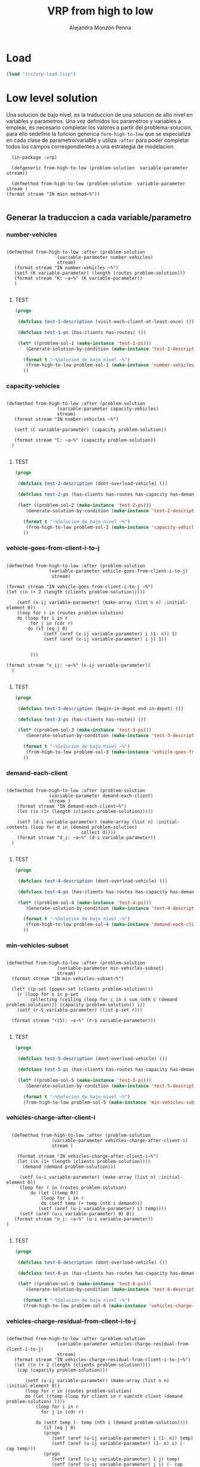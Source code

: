 #+TITLE: VRP from high to low
#+AUTHOR: Alejandra Monzon Penna


* Load
#+BEGIN_SRC lisp :results none
  (load "src/vrp-load.lisp")
#+END_SRC

* Low level solution

Una solucion de bajo nivel, es la traduccion de una solucion de alto nivel en variables y parametros. 
Una vez definidos los parametros y variables a emplear, es necesario completar los valores a partir del 
problema-solucion, para ello sedefine la funcion generica =form-high-to-low= que se especializa en cada
clase de parametro/variable y utiliza =:after= para poder completar todos los campos correspondientes a 
una estrategia de modelacion.

#+BEGIN_SRC lisp +n -r :results none :exports code :tangle ./src/vrp-from-high-to-low.lisp
      (in-package :vrp)

      (defgeneric from-high-to-low (problem-solution  variable-parameter stream))

      (defmethod from-high-to-low (problem-solution  variable-parameter stream )
	(format stream "IN main method~%"))

#+END_SRC

** Generar la traduccion a cada variable/parametro 
*** number-vehicles 

#+BEGIN_SRC lisp +n -r :results none :exports code :tangle ./src/vrp-from-high-to-low.lisp

    (defmethod from-high-to-low :after (problem-solution  
				       (variable-parameter number-vehicles)
				       stream) 
	   (format stream "IN number-vehicles ~%")
	   (setf (K variable-parameter) (length (routes problem-solution)))
	   (format stream "K: ~a~%" (K variable-parameter))
       )

#+END_SRC

***** TEST

#+BEGIN_SRC lisp :results output
  (progn

   (defclass test-1-description (visit-each-client-at-least-once) ())

   (defclass test-1-ps (has-clients has-routes) ())

   (let* ((problem-sol-1 (make-instance 'test-1-ps)))
	  (Generate-solution-by-condition (make-instance 'test-1-description) (make-instance 'basic-strategy) problem-sol-1 t)

     (format t "~%Solucion de bajo nivel ~%")
      (from-high-to-low problem-sol-1 (make-instance 'number-vehicles) t)
     ))

#+END_SRC

#+RESULTS:
: IN Main method
: IN visit-each-client-at-least-once
: clients: (1 2 3 4 5 6 7 8 9 10 11 12 13)
: routes: ((12 4 7 9 11 2) (5 3 6 1) (10) (8) (13))
: 
: Solucion de bajo nivel 
: IN number-vehicles 
: K: 5

*** capacity-vehicles 

#+BEGIN_SRC lisp +n -r :results none :exports code :tangle ./src/vrp-from-high-to-low.lisp

    (defmethod from-high-to-low :after (problem-solution 
				       (variable-parameter capacity-vehicles)
				       stream) 
	   (format stream "IN number-vehicles ~%")

	   (setf (C variable-parameter) (capacity problem-solution))

	   (format stream "C: ~a~%" (capacity problem-solution))
      )

#+END_SRC

***** TEST

#+BEGIN_SRC lisp :results output
  (progn

   (defclass test-2-description (dont-overload-vehicle) ())

   (defclass test-2-ps (has-clients has-routes has-capacity has-demand) ())

   (let* ((problem-sol-2 (make-instance 'test-2-ps)))
	  (Generate-solution-by-condition (make-instance 'test-2-description) (make-instance 'basic-strategy) problem-sol-2 t)

     (format t "~%Solucion de bajo nivel ~%")
      (from-high-to-low problem-sol-2 (make-instance 'capacity-vehicles) t)
     ))

#+END_SRC

#+RESULTS:
#+begin_example
IN Main method
IN dont-overload-vehicle
IN Main method
IN visit-each-client-at-least-once
clients: (1 2 3 4 5 6 7 8 9 10 11 12)
routes: ((11 7 6) (8 2 5 9) (4) (12) (3) (1) (10))
demands: (0 95 39 42 15 28 3 55 45 60 75 48 27)
values: (106 172 15 27 42 95 75)
max value: 172
capacity: 186

Solucion de bajo nivel 
IN number-vehicles 
C: 186
#+end_example

*** vehicle-goes-from-client-i-to-j 

#+BEGIN_SRC lisp +n -r :results none :exports code :tangle ./src/vrp-from-high-to-low.lisp

    (defmethod from-high-to-low :after (problem-solution  
				    (variable-parameter vehicle-goes-from-client-i-to-j)
				     stream) 

	(format stream "IN vehicle-goes-from-client-i-to-j ~%")
	(let ((n (+ 2 (length (clients problem-solution)))))

	    (setf (x-ij variable-parameter) (make-array (list n n) :initial-element 0))
	    (loop for r in (routes problem-solution)
		do (loop for i in r 
			 for j in (cdr r)
			do (if (eq j 0)
				  (setf (aref (x-ij variable-parameter) i (1- n)) 1)
				  (setf (aref (x-ij variable-parameter) i j) 1))


			 )))

	(format stream "x_ij: ~a~%" (x-ij variable-parameter))
      )

#+END_SRC

***** TEST

#+BEGIN_SRC lisp :cmdline results output
  (progn

   (defclass test-3-description (begin-in-depot end-in-depot) ())

   (defclass test-3-ps (has-clients has-routes) ())

   (let* ((problem-sol-3 (make-instance 'test-3-ps)))
	  (Generate-solution-by-condition (make-instance 'test-3-description) (make-instance 'basic-strategy) problem-sol-3 t)

     (format t "~%Solucion de bajo nivel ~%")
      (from-high-to-low problem-sol-3 (make-instance 'vehicle-goes-from-client-i-to-j) t)
     ))

#+END_SRC

#+RESULTS:
#+begin_example
IN Main method
IN  begin-end-in-depot
IN Main method
IN visit-each-client-at-least-once
clients: (1 2 3 4 5 6 7 8 9 10)
routes: ((4 9 7) (3 8) (5 10 2 6 1))
routes with depot: ((0 4 9 7 0) (0 3 8 0) (0 5 10 2 6 1 0))

Solucion de bajo nivel 
IN vehicle-goes-from-client-i-to-j 
x_ij: #2A((0 0 0 1 1 1 0 0 0 0 0)
          (1 0 0 0 0 0 0 0 0 0 0)
          (0 0 0 0 0 0 1 0 0 0 0)
          (0 0 0 0 0 0 0 0 1 0 0)
          (0 0 0 0 0 0 0 0 0 1 0)
          (0 0 0 0 0 0 0 0 0 0 1)
          (0 1 0 0 0 0 0 0 0 0 0)
          (1 0 0 0 0 0 0 0 0 0 0)
          (1 0 0 0 0 0 0 0 0 0 0)
          (0 0 0 0 0 0 0 1 0 0 0)
          (0 0 1 0 0 0 0 0 0 0 0))
#+end_example

*** demand-each-client

#+BEGIN_SRC lisp +n -r :results none :exports code :tangle ./src/vrp-from-high-to-low.lisp
    
	  (defmethod from-high-to-low :after (problem-solution  
					  (variable-parameter demand-each-client)
					  stream ) 
	      (format stream "IN demand-each-client~%")
	      (let ((n (1+ (length (clients problem-solution)))))
    
		  (setf (d-i variable-parameter) (make-array (list n) :initial-contents (loop for d in (demand problem-solution)
								  collect d))))
	      (format stream "d_i: ~a~%" (d-i variable-parameter))
	    )

#+END_SRC

***** TEST

#+BEGIN_SRC lisp :results output
  (progn

   (defclass test-4-description (dont-overload-vehicle) ())

   (defclass test-4-ps (has-clients has-routes has-capacity has-demand) ())

   (let* ((problem-sol-4 (make-instance 'test-4-ps)))
	  (Generate-solution-by-condition (make-instance 'test-4-description) (make-instance 'basic-strategy) problem-sol-4 t)

     (format t "~%Solucion de bajo nivel ~%")
      (from-high-to-low problem-sol-4 (make-instance 'demand-each-client) t)
     ))

#+END_SRC

#+RESULTS:
#+begin_example
IN Main method
IN dont-overload-vehicle
IN Main method
IN visit-each-client-at-least-once
clients: (1 2 3 4 5 6 7)
routes: ((3 2 5) (4) (1 6 7))
demands: (0 19 67 54 77 65 58 9)
values: (186 77 86)
max value: 186
capacity: 203

Solucion de bajo nivel 
IN demand-each-client
d_i: #(0 19 67 54 77 65 58 9)
#+end_example

*** min-vehicles-subset

#+BEGIN_SRC lisp +n -r :results none :exports code :tangle ./src/vrp-from-high-to-low.lisp

	(defmethod from-high-to-low :after (problem-solution  
					   (variable-parameter min-vehicles-subset)
					   stream)
	  (format stream "IN min-vehicles-subset~%")
    
	  (let* ((p-set (power-set (clients problem-solution)))
		(r (loop for s in p-set
			 collecting (ceiling (loop for c in s sum (nth c (demand problem-solution))) (capacity problem-solution)) )))
		(setf (r-S variable-parameter) (list p-set r)))

	  (format stream "r(S): ~a~%" (r-S variable-parameter)))

#+END_SRC

***** TEST

#+BEGIN_SRC lisp :results output
  (progn

   (defclass test-5-description (dont-overload-vehicle) ())

   (defclass test-5-ps (has-clients has-routes has-capacity has-demand) ())

   (let* ((problem-sol-5 (make-instance 'test-5-ps)))
	  (Generate-solution-by-condition (make-instance 'test-5-description) (make-instance 'basic-strategy) problem-sol-5 t)

     (format t "~%Solucion de bajo nivel ~%")
     (from-high-to-low problem-sol-5 (make-instance 'min-vehicles-subset) t)))

#+END_SRC

#+RESULTS:
#+begin_example
IN Main method
IN dont-overload-vehicle
IN Main method
IN visit-each-client-at-least-once
clients: (1 2)
routes: ((2 1))
demands: (0 55 44)
values: (99)
max value: 99
capacity: 114

Solucion de bajo nivel 
IN min-vehicles-subset
r(S): (((1 2) (1) (2) NIL) (1 1 1 0))
#+end_example

*** vehicles-charge-after-client-i

#+BEGIN_SRC lisp +n -r :results none :exports code :tangle ./src/vrp-from-high-to-low.lisp
    
       (defmethod from-high-to-low :after (problem-solution  
					  (variable-parameter vehicles-charge-after-client-i)
					  stream ) 
    
	     (format stream "IN vehicles-charge-after-client-i~%")  
	     (let ((n (1+ (length (clients problem-solution))))
		   (demand (demand problem-solution)))
    
		  (setf (u-i variable-parameter) (make-array (list n) :initial-element 0))
		  (loop for r in (routes problem-solution)
		      do (let ((temp 0))
			      (loop for i in r 
			      do (setf temp (+ temp (nth i demand)))
				 (setf (aref (u-i variable-parameter) i) temp))))
		  (setf (aref (u-i variable-parameter) 0) 0))
	    (format stream "u_i: ~a~%" (u-i variable-parameter))
	 )

#+END_SRC

***** TEST

#+BEGIN_SRC lisp :results output
  (progn

   (defclass test-6-description (dont-overload-vehicle) ())

   (defclass test-6-ps (has-clients has-routes has-capacity has-demand) ())

   (let* ((problem-sol-6 (make-instance 'test-6-ps)))
	  (Generate-solution-by-condition (make-instance 'test-6-description) (make-instance 'basic-strategy) problem-sol-6 t)

     (format t "~%Solucion de bajo nivel ~%")
     (from-high-to-low problem-sol-6 (make-instance 'vehicles-charge-after-client-i) t)))

#+END_SRC

#+RESULTS:
#+begin_example
IN Main method
IN dont-overload-vehicle
IN Main method
IN visit-each-client-at-least-once
clients: (1 2 3 4 5)
routes: ((3 4) (2) (5 1))
demands: (0 97 56 89 62 27)
values: (151 56 124)
max value: 151
capacity: 164

Solucion de bajo nivel 
IN vehicles-charge-after-client-i
u_i: #(0 124 56 89 151 27)
#+end_example

*** vehicles-charge-residual-from-client-i-to-j

#+BEGIN_SRC lisp +n -r :results none :exports code :tangle ./src/vrp-from-high-to-low.lisp

    (defmethod from-high-to-low :after (problem-solution  
				       (variable-parameter vehicles-charge-residual-from-client-i-to-j)
				       stream) 
	   (format stream "IN vehicles-charge-residual-from-client-i-to-j~%")    
	   (let ((n (+ 2 (length (clients problem-solution))))
		(cap (capacity problem-solution)))

	       (setf (u-ij variable-parameter) (make-array (list n n) :initial-element 0))
	       (loop for r in (routes problem-solution)
		   do (let ((temp (loop for client in r sum(nth client (demand problem-solution) ))))
			   (loop for i in r
				 for j in (cdr r)

			   do (setf temp (- temp (nth i (demand problem-solution))))
			      (if (eq j 0)
				  (progn
				     (setf (aref (u-ij variable-parameter) i (1- n)) temp)
				     (setf (aref (u-ij variable-parameter) (1- n) i) (- cap temp)))
				  (progn
				     (setf (aref (u-ij variable-parameter) i j) temp)
				     (setf (aref (u-ij variable-parameter) j i) (- cap temp)))


				  )))))
	      (format stream "u_ij: ~a~%"(u-ij variable-parameter)))

#+END_SRC

***** TEST

#+BEGIN_SRC lisp :results output
  (progn

   (defclass test-7-description (dont-overload-vehicle begin-in-depot) ())

   (defclass test-7-ps (has-clients has-routes has-capacity has-demand) ())

   (let* ((problem-sol-7 (make-instance 'test-7-ps)))
	  (Generate-solution-by-condition (make-instance 'test-7-description) (make-instance 'basic-strategy) problem-sol-7 t)

     (format t "~%Solucion de bajo nivel ~%")
     (from-high-to-low problem-sol-7 (make-instance 'vehicles-charge-residual-from-client-i-to-j) t)))

#+END_SRC

#+RESULTS:
#+begin_example
IN Main method
IN  begin-in-depot
IN Main method
IN visit-each-client-at-least-once
clients: (1 2 3 4 5 6 7)
routes: ((3) (6 2 4 5 7) (1))
routes brgin in depot: ((0 3) (0 6 2 4 5 7) (0 1))
IN dont-overload-vehicle
demands: (0 78 88 4 19 96 62 61)
values: (4 326 78)
max value: 326
capacity: 340

Solucion de bajo nivel 
IN main method
IN vehicles-charge-residual-from-client-i-to-j
u_ij: #2A((0   78 0   4 0   0 326 0 0)
          (262 0  0   0 0   0 0 0 0  )
          (0   0  0   0 176 0 76 0 0)
          (336 0  0   0 0   0 0 0 0)
          (0   0  164 0 0   157 0 0 0)
          (0   0  0   0 183 0 0 61 0)
          (14  0  264 0 0   0 0 0 0)
          (0   0  0   0 0   279 0 0 0)
          (0   0  0   0 0   0 0 0 0))
#+end_example

*** client-set

#+BEGIN_SRC lisp +n -r :results none :exports code :tangle ./src/vrp-from-high-to-low.lisp

    (defmethod from-high-to-low :after (problem-solution  
				       (variable-parameter client-set)
				       stream)
      (format stream "IN client-set~%")

      (setf (v-0 variable-parameter) (clients problem-solution))

      (format stream "V-0: ~a~%" (v-0 variable-parameter)))

#+END_SRC

***** TEST

#+BEGIN_SRC lisp :results output
  (progn

   (defclass test-8-description (dont-overload-vehicle) ())

   (defclass test-8-ps (has-clients has-routes has-capacity has-demand) ())

   (let* ((problem-sol-8 (make-instance 'test-8-ps)))
	  (Generate-solution-by-condition (make-instance 'test-8-description) (make-instance 'basic-strategy) problem-sol-8 t)

     (format t "~%Solucion de bajo nivel ~%")
     (from-high-to-low problem-sol-8 (make-instance 'client-set) t)))

#+END_SRC

#+RESULTS:
#+begin_example
IN Main method
IN dont-overload-vehicle
IN Main method
IN visit-each-client-at-least-once
clients: (1 2 3 4)
routes: ((1 3 4 2))
demands: (0 87 68 97 15)
values: (267)
max value: 267
capacity: 272

Solucion de bajo nivel 
IN main method
IN client-set
V-0: (1 2 3 4)
#+end_example

*** client-depot-set

#+BEGIN_SRC lisp +n -r :results none :exports code :tangle ./src/vrp-from-high-to-low.lisp

    (defmethod from-high-to-low :after (problem-solution  
				       (variable-parameter client-depot-set)
				       stream)
      (format stream "IN client-depot-set~%")

      (setf (v variable-parameter) (append (push 0 (clients problem-solution)) (list (length (clients problem-solution)))))

      (format stream "V: ~a~%" (v variable-parameter)))

#+END_SRC

***** TEST

#+BEGIN_SRC lisp :results output
  (progn

   (defclass test-9-description (dont-overload-vehicle) ())

   (defclass test-9-ps (has-clients has-routes has-capacity has-demand) ())

   (let* ((problem-sol-9 (make-instance 'test-9-ps)))
     (Generate-solution-by-condition (make-instance 'test-9-description) (make-instance 'basic-strategy) problem-sol-9 t)

     (format t "~%Solucion de bajo nivel ~%")
     (from-high-to-low problem-sol-9 (make-instance 'client-depot-set) t)))

#+END_SRC

#+RESULTS:
#+begin_example
IN Main method
IN dont-overload-vehicle
IN Main method
IN visit-each-client-at-least-once
clients: (1 2 3)
routes: ((1 3 2))
demands: (0 37 11 69)
values: (117)
max value: 117
capacity: 132

Solucion de bajo nivel 
IN main method
IN client-depot-set
V: (0 1 2 3 4)
#+end_example

*** number-clients

#+BEGIN_SRC lisp +n -r :results none :exports code :tangle ./src/vrp-from-high-to-low.lisp

    (defmethod from-high-to-low :after (problem-solution  
				       (variable-parameter number-clients)
				       stream)
      (format stream "IN number-clients~%")

      (setf (n variable-parameter) (length (clients problem-solution)))

      (format stream "n: ~a~%" (n variable-parameter)))

#+END_SRC

***** TEST

#+BEGIN_SRC lisp :results output
  (progn

   (defclass test-10-description (dont-overload-vehicle) ())

   (defclass test-10-ps (has-clients has-routes has-capacity has-demand) ())

   (let* ((problem-sol-10 (make-instance 'test-10-ps)))
	  (Generate-solution-by-condition (make-instance 'test-10-description) (make-instance 'basic-strategy) problem-sol-10 t)

     (format t "~%Solucion de bajo nivel ~%")
     (from-high-to-low problem-sol-10 (make-instance 'number-clients) t)))

#+END_SRC

#+RESULTS:
#+begin_example
IN Main method
IN dont-overload-vehicle
IN Main method
IN visit-each-client-at-least-once
clients: (1 2 3 4 5 6)
routes: ((3 2) (5 1) (6 4))
demands: (0 82 21 75 70 3 25)
values: (96 85 95)
max value: 96
capacity: 108

Solucion de bajo nivel 
IN main method
IN number-clients
n: 6
#+end_example

* GENERAL EXAMPLE CVRP
** Commodity FLow
#+BEGIN_SRC lisp :results output
  (let* ((characteristics (get-description-elements 'cvrp-description))
	 (sorted (topologic-sort characteristics 'basic-strategy))
	 (cvrp-sorted (eval `(progn (defclass x ,sorted ()) (make-instance 'x))))
	 (p-sol (eval `(progn ,(def-problem-solution-pair p1 basic-strategy cvrp-description) (make-instance 'p1)))))

	  (Generate-solution-by-condition cvrp-sorted (make-instance 'basic-strategy) p-sol t)
	   (format t "~%Solucion de bajo nivel ~%")
           (from-high-to-low p-sol (make-instance 'cvrp-commodity-flow) t)
    )



#+END_SRC

#+RESULTS:
#+begin_example
IN Main method
IN visit-each-client-at-least-once
clients: (1 2 3 4 5 6 7 8 9)
routes: ((3) (5 4 7) (6) (2 8 1) (9))
IN  visit-client-at-most-once
IN Main method
IN visit-each-client-at-least-once
clients: (1 2 3 4 5 6 7 8 9)
routes: ((3) (5 4 7) (6) (2 8 1) (9))
IN dont-overload-vehicle
demands: (0 26 87 88 6 94 37 19 22 81)
values: (88 119 37 135 81)
max value: 135
capacity: 143
IN  begin-in-depot
routes brgin in depot: ((0 3) (0 5 4 7) (0 6) (0 2 8 1) (0 9))
IN end-in-depot
routes end in depot: ((0 3 0) (0 5 4 7 0) (0 6 0) (0 2 8 1 0) (0 9 0))

Solucion de bajo nivel 
IN main method
IN vehicles-charge-residual-from-client-i-to-j
u_ij: #2A((0 0 135 88 0 119 37 0 0 81 0)
          (0 0 0 0 0 0 0 0 117 0 0)
          (8 0 0 0 0 0 0 0 48 0 0)
          (55 0 0 0 0 0 0 0 0 0 0)
          (0 0 0 0 0 118 0 19 0 0 0)
          (24 0 0 0 25 0 0 0 0 0 0)
          (106 0 0 0 0 0 0 0 0 0 0)
          (0 0 0 0 124 0 0 0 0 0 0)
          (0 26 95 0 0 0 0 0 0 0 0)
          (62 0 0 0 0 0 0 0 0 0 0)
          (0 143 0 143 0 0 143 143 0 143 0))
IN number-vehicles 
C: 143
IN demand-each-client
d_i: #(0 26 87 88 6 94 37 19 22 81)
IN vehicle-goes-from-client-i-to-j 
x_ij: #2A((0 0 1 1 0 1 1 0 0 1 0)
          (0 0 0 0 0 0 0 0 0 0 1)
          (0 0 0 0 0 0 0 0 1 0 0)
          (0 0 0 0 0 0 0 0 0 0 1)
          (0 0 0 0 0 0 0 1 0 0 0)
          (0 0 0 0 1 0 0 0 0 0 0)
          (0 0 0 0 0 0 0 0 0 0 1)
          (0 0 0 0 0 0 0 0 0 0 1)
          (0 1 0 0 0 0 0 0 0 0 0)
          (0 0 0 0 0 0 0 0 0 0 1)
          (0 0 0 0 0 0 0 0 0 0 0))
IN number-vehicles 
K: 5
#+end_example

** 2-indexes exponential Vehicle FLow
#+BEGIN_SRC lisp :results output
  (let* ((characteristics (get-description-elements 'cvrp-description))
	 (sorted (topologic-sort characteristics 'basic-strategy))
	 (cvrp-sorted (eval `(progn (defclass x ,sorted ()) (make-instance 'x))))
	 (p-sol (eval `(progn ,(def-problem-solution-pair p1 basic-strategy cvrp-description) (make-instance 'p1)))))

	  (Generate-solution-by-condition cvrp-sorted (make-instance 'basic-strategy) p-sol t)
	   (format t "~%Solucion de bajo nivel ~%")
           (from-high-to-low p-sol (make-instance 'cvrp-two-indexes-exp-vehicle-flow) t)
    )



#+END_SRC

#+RESULTS:
#+begin_example
IN Main method
IN visit-each-client-at-least-once
clients: (1 2 3 4 5 6 7 8)
routes: ((2 4) (3 5 6) (1) (7) (8))
IN  visit-client-at-most-once
IN Main method
IN visit-each-client-at-least-once
clients: (1 2 3 4 5 6 7 8)
routes: ((2 4) (3 5 6) (1) (7) (8))
IN dont-overload-vehicle
demands: (0 70 32 70 43 43 97 67 68)
values: (75 210 70 67 68)
max value: 210
capacity: 225
IN  begin-end-in-depot
routes with depot: ((0 2 4 0) (0 3 5 6 0) (0 1 0) (0 7 0) (0 8 0))

Solucion de bajo nivel 
IN main method
IN vehicle-goes-from-client-i-to-j 
x_ij: #2A((0 1 1 1 0 0 0 1 1)
          (1 0 0 0 0 0 0 0 0)
          (0 0 0 0 1 0 0 0 0)
          (0 0 0 0 0 1 0 0 0)
          (1 0 0 0 0 0 0 0 0)
          (0 0 0 0 0 0 1 0 0)
          (1 0 0 0 0 0 0 0 0)
          (1 0 0 0 0 0 0 0 0)
          (1 0 0 0 0 0 0 0 0))
IN min-vehicles-subset
r(S): (((1 2 3 4 5 6 7 8) (1 2 3 4 5 6 7) (1 2 3 4 5 6 8) (1 2 3 4 5 6)
        (1 2 3 4 5 7 8) (1 2 3 4 5 7) (1 2 3 4 5 8) (1 2 3 4 5) (1 2 3 4 6 7 8)
        (1 2 3 4 6 7) (1 2 3 4 6 8) (1 2 3 4 6) (1 2 3 4 7 8) (1 2 3 4 7)
        (1 2 3 4 8) (1 2 3 4) (1 2 3 5 6 7 8) (1 2 3 5 6 7) (1 2 3 5 6 8)
        (1 2 3 5 6) (1 2 3 5 7 8) (1 2 3 5 7) (1 2 3 5 8) (1 2 3 5)
        (1 2 3 6 7 8) (1 2 3 6 7) (1 2 3 6 8) (1 2 3 6) (1 2 3 7 8) (1 2 3 7)
        (1 2 3 8) (1 2 3) (1 2 4 5 6 7 8) (1 2 4 5 6 7) (1 2 4 5 6 8)
        (1 2 4 5 6) (1 2 4 5 7 8) (1 2 4 5 7) (1 2 4 5 8) (1 2 4 5)
        (1 2 4 6 7 8) (1 2 4 6 7) (1 2 4 6 8) (1 2 4 6) (1 2 4 7 8) (1 2 4 7)
        (1 2 4 8) (1 2 4) (1 2 5 6 7 8) (1 2 5 6 7) (1 2 5 6 8) (1 2 5 6)
        (1 2 5 7 8) (1 2 5 7) (1 2 5 8) (1 2 5) (1 2 6 7 8) (1 2 6 7) (1 2 6 8)
        (1 2 6) (1 2 7 8) (1 2 7) (1 2 8) (1 2) (1 3 4 5 6 7 8) (1 3 4 5 6 7)
        (1 3 4 5 6 8) (1 3 4 5 6) (1 3 4 5 7 8) (1 3 4 5 7) (1 3 4 5 8)
        (1 3 4 5) (1 3 4 6 7 8) (1 3 4 6 7) (1 3 4 6 8) (1 3 4 6) (1 3 4 7 8)
        (1 3 4 7) (1 3 4 8) (1 3 4) (1 3 5 6 7 8) (1 3 5 6 7) (1 3 5 6 8)
        (1 3 5 6) (1 3 5 7 8) (1 3 5 7) (1 3 5 8) (1 3 5) (1 3 6 7 8) (1 3 6 7)
        (1 3 6 8) (1 3 6) (1 3 7 8) (1 3 7) (1 3 8) (1 3) (1 4 5 6 7 8)
        (1 4 5 6 7) (1 4 5 6 8) (1 4 5 6) (1 4 5 7 8) (1 4 5 7) (1 4 5 8)
        (1 4 5) (1 4 6 7 8) (1 4 6 7) (1 4 6 8) (1 4 6) (1 4 7 8) (1 4 7)
        (1 4 8) (1 4) (1 5 6 7 8) (1 5 6 7) (1 5 6 8) (1 5 6) (1 5 7 8) (1 5 7)
        (1 5 8) (1 5) (1 6 7 8) (1 6 7) (1 6 8) (1 6) (1 7 8) (1 7) (1 8) (1)
        (2 3 4 5 6 7 8) (2 3 4 5 6 7) (2 3 4 5 6 8) (2 3 4 5 6) (2 3 4 5 7 8)
        (2 3 4 5 7) (2 3 4 5 8) (2 3 4 5) (2 3 4 6 7 8) (2 3 4 6 7) (2 3 4 6 8)
        (2 3 4 6) (2 3 4 7 8) (2 3 4 7) (2 3 4 8) (2 3 4) (2 3 5 6 7 8)
        (2 3 5 6 7) (2 3 5 6 8) (2 3 5 6) (2 3 5 7 8) (2 3 5 7) (2 3 5 8)
        (2 3 5) (2 3 6 7 8) (2 3 6 7) (2 3 6 8) (2 3 6) (2 3 7 8) (2 3 7)
        (2 3 8) (2 3) (2 4 5 6 7 8) (2 4 5 6 7) (2 4 5 6 8) (2 4 5 6)
        (2 4 5 7 8) (2 4 5 7) (2 4 5 8) (2 4 5) (2 4 6 7 8) (2 4 6 7) (2 4 6 8)
        (2 4 6) (2 4 7 8) (2 4 7) (2 4 8) (2 4) (2 5 6 7 8) (2 5 6 7) (2 5 6 8)
        (2 5 6) (2 5 7 8) (2 5 7) (2 5 8) (2 5) (2 6 7 8) (2 6 7) (2 6 8) (2 6)
        (2 7 8) (2 7) (2 8) (2) (3 4 5 6 7 8) (3 4 5 6 7) (3 4 5 6 8) (3 4 5 6)
        (3 4 5 7 8) (3 4 5 7) (3 4 5 8) (3 4 5) (3 4 6 7 8) (3 4 6 7) (3 4 6 8)
        (3 4 6) (3 4 7 8) (3 4 7) (3 4 8) (3 4) (3 5 6 7 8) (3 5 6 7) (3 5 6 8)
        (3 5 6) (3 5 7 8) (3 5 7) (3 5 8) (3 5) (3 6 7 8) (3 6 7) (3 6 8) (3 6)
        (3 7 8) (3 7) (3 8) (3) (4 5 6 7 8) (4 5 6 7) (4 5 6 8) (4 5 6)
        (4 5 7 8) (4 5 7) (4 5 8) (4 5) (4 6 7 8) (4 6 7) (4 6 8) (4 6) (4 7 8)
        (4 7) (4 8) (4) (5 6 7 8) (5 6 7) (5 6 8) (5 6) (5 7 8) (5 7) (5 8) (5)
        (6 7 8) (6 7) (6 8) (6) (7 8) (7) (8) NIL)
       (3 2 2 2 2 2 2 2 2 2 2 2 2 2 2 1 2 2 2 2 2 2 2 1 2 2 2 2 2 2 2 1 2 2 2 2
        2 2 2 1 2 2 2 2 2 1 1 1 2 2 2 2 2 1 1 1 2 2 2 1 2 1 1 1 3 2 2 2 2 2 2 2
        2 2 2 2 2 2 2 1 2 2 2 2 2 2 2 1 2 2 2 2 2 1 1 1 2 2 2 2 2 1 1 1 2 2 2 1
        2 1 1 1 2 2 2 1 2 1 1 1 2 2 2 1 1 1 1 1 2 2 2 2 2 2 2 1 2 2 2 2 2 1 1 1
        2 2 2 2 2 1 1 1 2 2 2 1 2 1 1 1 2 2 2 1 2 1 1 1 2 2 2 1 1 1 1 1 2 2 2 1
        1 1 1 1 2 1 1 1 1 1 1 1 2 2 2 2 2 1 1 1 2 2 2 1 2 1 1 1 2 2 2 1 2 1 1 1
        2 2 2 1 1 1 1 1 2 2 2 1 1 1 1 1 2 1 1 1 1 1 1 1 2 1 1 1 1 1 1 1 2 1 1 1
        1 1 1 0))
IN number-vehicles 
K: 5
#+end_example

** 2-indexes polinomial vehicle flow
#+BEGIN_SRC lisp :results output
  (let* ((characteristics (get-description-elements 'cvrp-description))
	 (sorted (topologic-sort characteristics 'basic-strategy))
	 (cvrp-sorted (eval `(progn (defclass x ,sorted ()) (make-instance 'x))))
	 (p-sol (eval `(progn ,(def-problem-solution-pair p1 basic-strategy cvrp-description) (make-instance 'p1)))))

	  (Generate-solution-by-condition cvrp-sorted (make-instance 'basic-strategy) p-sol t)
	   (format t "~%Solucion de bajo nivel ~%")
           (from-high-to-low p-sol (make-instance ' cvrp-two-indexes-poli-vehicle-flow) t)
    )



#+END_SRC

#+RESULTS:
#+begin_example
IN Main method
IN visit-each-client-at-least-once
clients: (1 2 3 4)
routes: ((2 1) (3 4))
IN  visit-client-at-most-once
IN Main method
IN visit-each-client-at-least-once
clients: (1 2 3 4)
routes: ((2 1) (3 4))
IN dont-overload-vehicle
demands: (0 91 26 44 9)
values: (117 53)
max value: 117
capacity: 124
IN  begin-end-in-depot
routes with depot: ((0 2 1 0) (0 3 4 0))

Solucion de bajo nivel 
IN main method
IN vehicles-charge-after-client-i
u_i: #(0 117 26 44 53)
IN number-vehicles 
C: 124
IN demand-each-client
d_i: #(0 91 26 44 9)
IN vehicle-goes-from-client-i-to-j 
x_ij: #2A((0 0 1 1 0) (1 0 0 0 0) (0 1 0 0 0) (0 0 0 0 1) (1 0 0 0 0))
IN number-vehicles 
K: 2
#+end_example
